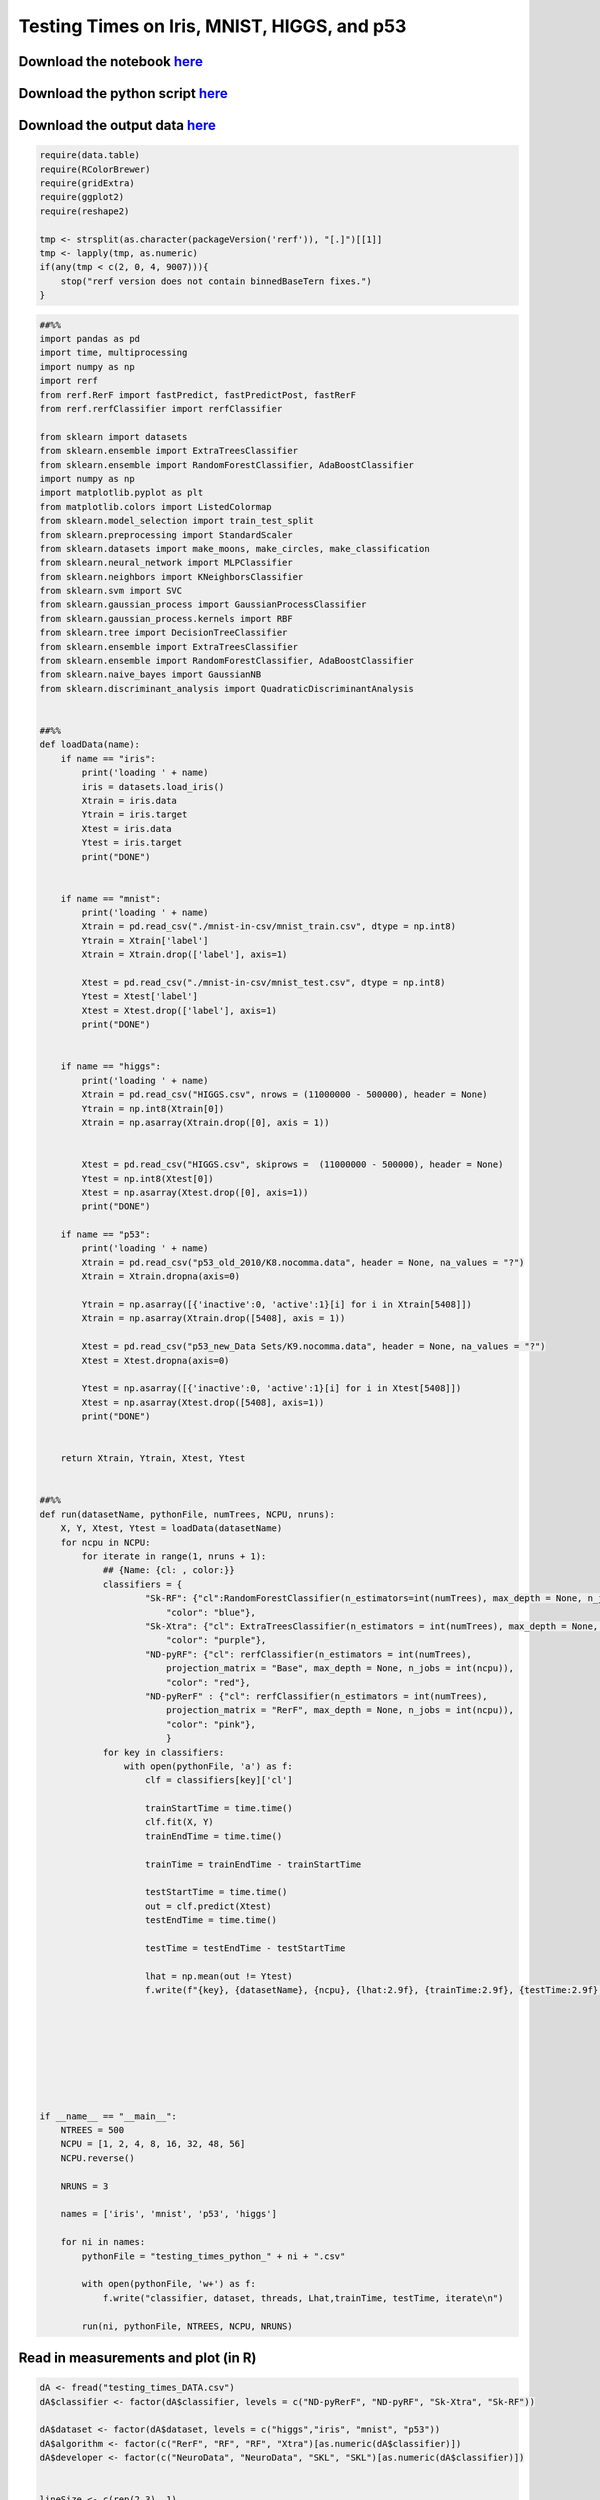 Testing Times on Iris, MNIST, HIGGS, and p53
============================================

Download the notebook `here <https://raw.githubusercontent.com/neurodata/RerF/staging/docs/demos/comparison/testing_times.Rmd>`__
---------------------------------------------------------------------------------------------------------------------------------

Download the python script `here <https://raw.githubusercontent.com/neurodata/RerF/staging/docs/demos/comparison/testing_times.py>`__
-------------------------------------------------------------------------------------------------------------------------------------

Download the output data `here <https://raw.githubusercontent.com/neurodata/RerF/staging/docs/demos/comparison/testing_times_DATA.csv>`__
-----------------------------------------------------------------------------------------------------------------------------------------

.. code:: r

   require(data.table)
   require(RColorBrewer)
   require(gridExtra)
   require(ggplot2)
   require(reshape2)

   tmp <- strsplit(as.character(packageVersion('rerf')), "[.]")[[1]]
   tmp <- lapply(tmp, as.numeric)
   if(any(tmp < c(2, 0, 4, 9007))){
       stop("rerf version does not contain binnedBaseTern fixes.")
   }

.. code:: python

   ##%%
   import pandas as pd
   import time, multiprocessing
   import numpy as np
   import rerf
   from rerf.RerF import fastPredict, fastPredictPost, fastRerF
   from rerf.rerfClassifier import rerfClassifier

   from sklearn import datasets
   from sklearn.ensemble import ExtraTreesClassifier
   from sklearn.ensemble import RandomForestClassifier, AdaBoostClassifier
   import numpy as np
   import matplotlib.pyplot as plt
   from matplotlib.colors import ListedColormap
   from sklearn.model_selection import train_test_split
   from sklearn.preprocessing import StandardScaler
   from sklearn.datasets import make_moons, make_circles, make_classification
   from sklearn.neural_network import MLPClassifier
   from sklearn.neighbors import KNeighborsClassifier
   from sklearn.svm import SVC
   from sklearn.gaussian_process import GaussianProcessClassifier
   from sklearn.gaussian_process.kernels import RBF
   from sklearn.tree import DecisionTreeClassifier
   from sklearn.ensemble import ExtraTreesClassifier
   from sklearn.ensemble import RandomForestClassifier, AdaBoostClassifier
   from sklearn.naive_bayes import GaussianNB
   from sklearn.discriminant_analysis import QuadraticDiscriminantAnalysis


   ##%%
   def loadData(name):
       if name == "iris":
           print('loading ' + name)
           iris = datasets.load_iris()
           Xtrain = iris.data
           Ytrain = iris.target
           Xtest = iris.data
           Ytest = iris.target
           print("DONE")


       if name == "mnist":
           print('loading ' + name)
           Xtrain = pd.read_csv("./mnist-in-csv/mnist_train.csv", dtype = np.int8)
           Ytrain = Xtrain['label']
           Xtrain = Xtrain.drop(['label'], axis=1)

           Xtest = pd.read_csv("./mnist-in-csv/mnist_test.csv", dtype = np.int8)
           Ytest = Xtest['label']
           Xtest = Xtest.drop(['label'], axis=1)
           print("DONE")


       if name == "higgs":
           print('loading ' + name)
           Xtrain = pd.read_csv("HIGGS.csv", nrows = (11000000 - 500000), header = None)
           Ytrain = np.int8(Xtrain[0])
           Xtrain = np.asarray(Xtrain.drop([0], axis = 1))
           

           Xtest = pd.read_csv("HIGGS.csv", skiprows =  (11000000 - 500000), header = None)
           Ytest = np.int8(Xtest[0])
           Xtest = np.asarray(Xtest.drop([0], axis=1))
           print("DONE")

       if name == "p53":
           print('loading ' + name)
           Xtrain = pd.read_csv("p53_old_2010/K8.nocomma.data", header = None, na_values = "?")
           Xtrain = Xtrain.dropna(axis=0)

           Ytrain = np.asarray([{'inactive':0, 'active':1}[i] for i in Xtrain[5408]])
           Xtrain = np.asarray(Xtrain.drop([5408], axis = 1))

           Xtest = pd.read_csv("p53_new_Data Sets/K9.nocomma.data", header = None, na_values = "?")
           Xtest = Xtest.dropna(axis=0)

           Ytest = np.asarray([{'inactive':0, 'active':1}[i] for i in Xtest[5408]])
           Xtest = np.asarray(Xtest.drop([5408], axis=1))
           print("DONE")


       return Xtrain, Ytrain, Xtest, Ytest


   ##%%
   def run(datasetName, pythonFile, numTrees, NCPU, nruns):
       X, Y, Xtest, Ytest = loadData(datasetName)
       for ncpu in NCPU:
           for iterate in range(1, nruns + 1):
               ## {Name: {cl: , color:}}
               classifiers = {
                       "Sk-RF": {"cl":RandomForestClassifier(n_estimators=int(numTrees), max_depth = None, n_jobs = int(ncpu)),
                           "color": "blue"},
                       "Sk-Xtra": {"cl": ExtraTreesClassifier(n_estimators = int(numTrees), max_depth = None, n_jobs = int(ncpu)),
                           "color": "purple"},
                       "ND-pyRF": {"cl": rerfClassifier(n_estimators = int(numTrees), 
                           projection_matrix = "Base", max_depth = None, n_jobs = int(ncpu)), 
                           "color": "red"},
                       "ND-pyRerF" : {"cl": rerfClassifier(n_estimators = int(numTrees), 
                           projection_matrix = "RerF", max_depth = None, n_jobs = int(ncpu)), 
                           "color": "pink"},
                           }
               for key in classifiers:
                   with open(pythonFile, 'a') as f:
                       clf = classifiers[key]['cl']
               
                       trainStartTime = time.time()
                       clf.fit(X, Y)
                       trainEndTime = time.time()
                                                                                                                  
                       trainTime = trainEndTime - trainStartTime
                                                                                                                  
                       testStartTime = time.time()
                       out = clf.predict(Xtest)
                       testEndTime = time.time()
                                                                                                                  
                       testTime = testEndTime - testStartTime
                                                                                                                  
                       lhat = np.mean(out != Ytest)
                       f.write(f"{key}, {datasetName}, {ncpu}, {lhat:2.9f}, {trainTime:2.9f}, {testTime:2.9f}, {iterate}\n")
               

       
       
       



   if __name__ == "__main__":
       NTREES = 500
       NCPU = [1, 2, 4, 8, 16, 32, 48, 56]
       NCPU.reverse()

       NRUNS = 3
       
       names = ['iris', 'mnist', 'p53', 'higgs']

       for ni in names:
           pythonFile = "testing_times_python_" + ni + ".csv"
           
           with open(pythonFile, 'w+') as f:
               f.write("classifier, dataset, threads, Lhat,trainTime, testTime, iterate\n")
           
           run(ni, pythonFile, NTREES, NCPU, NRUNS)

Read in measurements and plot (in R)
------------------------------------

.. code:: r

   dA <- fread("testing_times_DATA.csv")
   dA$classifier <- factor(dA$classifier, levels = c("ND-pyRerF", "ND-pyRF", "Sk-Xtra", "Sk-RF"))

   dA$dataset <- factor(dA$dataset, levels = c("higgs","iris", "mnist", "p53"))
   dA$algorithm <- factor(c("RerF", "RF", "RF", "Xtra")[as.numeric(dA$classifier)])
   dA$developer <- factor(c("NeuroData", "NeuroData", "SKL", "SKL")[as.numeric(dA$classifier)])


   lineSize <- c(rep(2,3), 1)
   lineAlpha <- c(rep(0.45, 3), 0.2)

   ex <- scale_colour_brewer(type = 'qual', palette = "Set1") 
   th <- theme(legend.text=element_text(size = 14), legend.title = element_text(size = 16),
               plot.title = element_text(size = 12),
               strip.text.y = element_text(size = 14))

   th <- theme(text = element_text(size = 18))

.. code:: r

   p01 <- ggplot(data = dA, aes(x = threads, y = testTime, 
                               group = interaction(classifier, iterate, dataset), color = algorithm, linetype = developer)) +
           geom_point(alpha = 0.4, size = 0.5) + 
           geom_line(alpha = lineAlpha[dA$iterate], size = lineSize[dA$iterate]) + ex 

   p01 <- p01 + facet_grid(dataset ~ ., scales = "free") + scale_x_continuous(trans = scales::log2_trans()) 

   p1 <- p01 + scale_y_continuous(trans = scales::log2_trans())

   #p01 + ylab("Test Times (sec)") + th
   p1 + ylab("Test Times (sec) (log2 scale)") + th

|image0|\ 

.. code:: r

   p02 <- ggplot(data = dA, aes(x = threads, y = trainTime, 
                               group = interaction(classifier, iterate, dataset), color = algorithm, linetype = developer)) +
           geom_point(alpha = 0.4, size = 0.5) + 
           geom_line(alpha = lineAlpha[dA$iterate], size = lineSize[dA$iterate]) + ex 

   p02 <- p02 + facet_grid(dataset ~ ., scales = "free_y")

   p2 <- p02 + scale_y_continuous(trans = scales::log2_trans())
       
   p2 <- p2 + facet_grid(dataset ~ ., scales = "free_y")

   p2 + ylab("trainTimes (log2 scale)") + th

|image1|\ 

.. code:: r

   p03 <- ggplot(data = dA, aes(x = threads, y = Lhat, 
                               group = interaction(classifier, iterate, dataset), color = algorithm, linetype = developer)) +
           geom_line(alpha = lineAlpha[dA$iterate], size = lineSize[dA$iterate]) + ex 

   p03 <- p03 + facet_grid(dataset ~ ., scales = "free")
   p03 + th

|image2|\ 

.. |image0| image:: testing_times_files/figure-commonmark/testing-times-testTime-1.png
.. |image1| image:: testing_times_files/figure-commonmark/testing-times-trainTime-1.png
.. |image2| image:: testing_times_files/figure-commonmark/testing-times-Lhat-1.png
